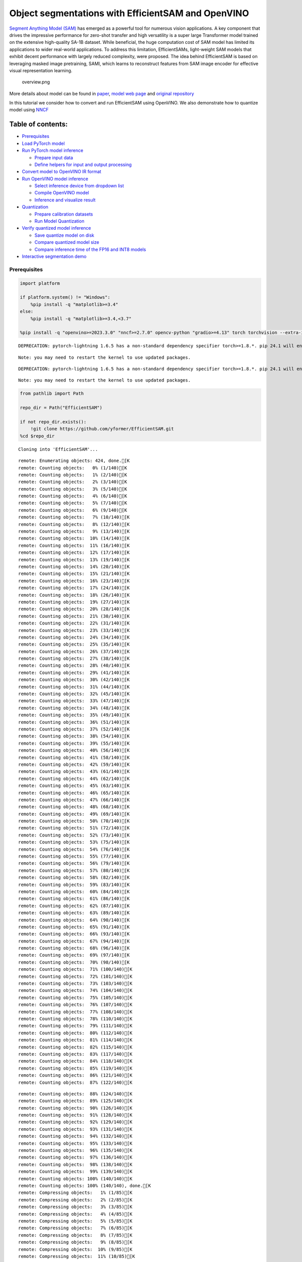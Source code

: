 Object segmentations with EfficientSAM and OpenVINO
===================================================

`Segment Anything Model (SAM) <https://segment-anything.com/>`__ has
emerged as a powerful tool for numerous vision applications. A key
component that drives the impressive performance for zero-shot transfer
and high versatility is a super large Transformer model trained on the
extensive high-quality SA-1B dataset. While beneficial, the huge
computation cost of SAM model has limited its applications to wider
real-world applications. To address this limitation, EfficientSAMs,
light-weight SAM models that exhibit decent performance with largely
reduced complexity, were proposed. The idea behind EfficientSAM is based
on leveraging masked image pretraining, SAMI, which learns to
reconstruct features from SAM image encoder for effective visual
representation learning.

.. figure:: https://yformer.github.io/efficient-sam/EfficientSAM_files/overview.png
   :alt: overview.png

   overview.png

More details about model can be found in
`paper <https://arxiv.org/pdf/2312.00863.pdf>`__, `model web
page <https://yformer.github.io/efficient-sam/>`__ and `original
repository <https://github.com/yformer/EfficientSAM>`__

In this tutorial we consider how to convert and run EfficientSAM using
OpenVINO. We also demonstrate how to quantize model using
`NNCF <https://github.com/openvinotoolkit/nncf.git>`__

Table of contents:
^^^^^^^^^^^^^^^^^^

-  `Prerequisites <#prerequisites>`__
-  `Load PyTorch model <#load-pytorch-model>`__
-  `Run PyTorch model inference <#run-pytorch-model-inference>`__

   -  `Prepare input data <#prepare-input-data>`__
   -  `Define helpers for input and output
      processing <#define-helpers-for-input-and-output-processing>`__

-  `Convert model to OpenVINO IR
   format <#convert-model-to-openvino-ir-format>`__
-  `Run OpenVINO model inference <#run-openvino-model-inference>`__

   -  `Select inference device from dropdown
      list <#select-inference-device-from-dropdown-list>`__
   -  `Compile OpenVINO model <#compile-openvino-model>`__
   -  `Inference and visualize
      result <#inference-and-visualize-result>`__

-  `Quantization <#quantization>`__

   -  `Prepare calibration datasets <#prepare-calibration-datasets>`__
   -  `Run Model Quantization <#run-model-quantization>`__

-  `Verify quantized model
   inference <#verify-quantized-model-inference>`__

   -  `Save quantize model on disk <#save-quantize-model-on-disk>`__
   -  `Compare quantized model size <#compare-quantized-model-size>`__
   -  `Compare inference time of the FP16 and INT8
      models <#compare-inference-time-of-the-fp16-and-int8-models>`__

-  `Interactive segmentation demo <#interactive-segmentation-demo>`__

Prerequisites
-------------



.. code:: ipython3

    import platform

    if platform.system() != "Windows":
        %pip install -q "matplotlib>=3.4"
    else:
        %pip install -q "matplotlib>=3.4,<3.7"

    %pip install -q "openvino>=2023.3.0" "nncf>=2.7.0" opencv-python "gradio>=4.13" torch torchvision --extra-index-url https://download.pytorch.org/whl/cpu


.. parsed-literal::

    DEPRECATION: pytorch-lightning 1.6.5 has a non-standard dependency specifier torch>=1.8.*. pip 24.1 will enforce this behaviour change. A possible replacement is to upgrade to a newer version of pytorch-lightning or contact the author to suggest that they release a version with a conforming dependency specifiers. Discussion can be found at https://github.com/pypa/pip/issues/12063


.. parsed-literal::

    Note: you may need to restart the kernel to use updated packages.


.. parsed-literal::

    DEPRECATION: pytorch-lightning 1.6.5 has a non-standard dependency specifier torch>=1.8.*. pip 24.1 will enforce this behaviour change. A possible replacement is to upgrade to a newer version of pytorch-lightning or contact the author to suggest that they release a version with a conforming dependency specifiers. Discussion can be found at https://github.com/pypa/pip/issues/12063


.. parsed-literal::

    Note: you may need to restart the kernel to use updated packages.


.. code:: ipython3

    from pathlib import Path

    repo_dir = Path("EfficientSAM")

    if not repo_dir.exists():
        !git clone https://github.com/yformer/EfficientSAM.git
    %cd $repo_dir


.. parsed-literal::

    Cloning into 'EfficientSAM'...


.. parsed-literal::

    remote: Enumerating objects: 424, done.[K
    remote: Counting objects:   0% (1/140)[K
    remote: Counting objects:   1% (2/140)[K
    remote: Counting objects:   2% (3/140)[K
    remote: Counting objects:   3% (5/140)[K
    remote: Counting objects:   4% (6/140)[K
    remote: Counting objects:   5% (7/140)[K
    remote: Counting objects:   6% (9/140)[K
    remote: Counting objects:   7% (10/140)[K
    remote: Counting objects:   8% (12/140)[K
    remote: Counting objects:   9% (13/140)[K
    remote: Counting objects:  10% (14/140)[K
    remote: Counting objects:  11% (16/140)[K
    remote: Counting objects:  12% (17/140)[K
    remote: Counting objects:  13% (19/140)[K
    remote: Counting objects:  14% (20/140)[K
    remote: Counting objects:  15% (21/140)[K
    remote: Counting objects:  16% (23/140)[K
    remote: Counting objects:  17% (24/140)[K
    remote: Counting objects:  18% (26/140)[K
    remote: Counting objects:  19% (27/140)[K
    remote: Counting objects:  20% (28/140)[K
    remote: Counting objects:  21% (30/140)[K
    remote: Counting objects:  22% (31/140)[K
    remote: Counting objects:  23% (33/140)[K
    remote: Counting objects:  24% (34/140)[K
    remote: Counting objects:  25% (35/140)[K
    remote: Counting objects:  26% (37/140)[K
    remote: Counting objects:  27% (38/140)[K
    remote: Counting objects:  28% (40/140)[K
    remote: Counting objects:  29% (41/140)[K
    remote: Counting objects:  30% (42/140)[K
    remote: Counting objects:  31% (44/140)[K
    remote: Counting objects:  32% (45/140)[K
    remote: Counting objects:  33% (47/140)[K
    remote: Counting objects:  34% (48/140)[K
    remote: Counting objects:  35% (49/140)[K
    remote: Counting objects:  36% (51/140)[K
    remote: Counting objects:  37% (52/140)[K
    remote: Counting objects:  38% (54/140)[K
    remote: Counting objects:  39% (55/140)[K
    remote: Counting objects:  40% (56/140)[K
    remote: Counting objects:  41% (58/140)[K
    remote: Counting objects:  42% (59/140)[K
    remote: Counting objects:  43% (61/140)[K
    remote: Counting objects:  44% (62/140)[K
    remote: Counting objects:  45% (63/140)[K
    remote: Counting objects:  46% (65/140)[K
    remote: Counting objects:  47% (66/140)[K
    remote: Counting objects:  48% (68/140)[K
    remote: Counting objects:  49% (69/140)[K
    remote: Counting objects:  50% (70/140)[K
    remote: Counting objects:  51% (72/140)[K
    remote: Counting objects:  52% (73/140)[K
    remote: Counting objects:  53% (75/140)[K
    remote: Counting objects:  54% (76/140)[K
    remote: Counting objects:  55% (77/140)[K
    remote: Counting objects:  56% (79/140)[K
    remote: Counting objects:  57% (80/140)[K
    remote: Counting objects:  58% (82/140)[K
    remote: Counting objects:  59% (83/140)[K
    remote: Counting objects:  60% (84/140)[K
    remote: Counting objects:  61% (86/140)[K
    remote: Counting objects:  62% (87/140)[K
    remote: Counting objects:  63% (89/140)[K
    remote: Counting objects:  64% (90/140)[K
    remote: Counting objects:  65% (91/140)[K
    remote: Counting objects:  66% (93/140)[K
    remote: Counting objects:  67% (94/140)[K
    remote: Counting objects:  68% (96/140)[K
    remote: Counting objects:  69% (97/140)[K
    remote: Counting objects:  70% (98/140)[K
    remote: Counting objects:  71% (100/140)[K
    remote: Counting objects:  72% (101/140)[K
    remote: Counting objects:  73% (103/140)[K
    remote: Counting objects:  74% (104/140)[K
    remote: Counting objects:  75% (105/140)[K
    remote: Counting objects:  76% (107/140)[K
    remote: Counting objects:  77% (108/140)[K
    remote: Counting objects:  78% (110/140)[K
    remote: Counting objects:  79% (111/140)[K
    remote: Counting objects:  80% (112/140)[K
    remote: Counting objects:  81% (114/140)[K
    remote: Counting objects:  82% (115/140)[K
    remote: Counting objects:  83% (117/140)[K
    remote: Counting objects:  84% (118/140)[K
    remote: Counting objects:  85% (119/140)[K
    remote: Counting objects:  86% (121/140)[K
    remote: Counting objects:  87% (122/140)[K

.. parsed-literal::

    remote: Counting objects:  88% (124/140)[K
    remote: Counting objects:  89% (125/140)[K
    remote: Counting objects:  90% (126/140)[K
    remote: Counting objects:  91% (128/140)[K
    remote: Counting objects:  92% (129/140)[K
    remote: Counting objects:  93% (131/140)[K
    remote: Counting objects:  94% (132/140)[K
    remote: Counting objects:  95% (133/140)[K
    remote: Counting objects:  96% (135/140)[K
    remote: Counting objects:  97% (136/140)[K
    remote: Counting objects:  98% (138/140)[K
    remote: Counting objects:  99% (139/140)[K
    remote: Counting objects: 100% (140/140)[K
    remote: Counting objects: 100% (140/140), done.[K
    remote: Compressing objects:   1% (1/85)[K
    remote: Compressing objects:   2% (2/85)[K
    remote: Compressing objects:   3% (3/85)[K
    remote: Compressing objects:   4% (4/85)[K
    remote: Compressing objects:   5% (5/85)[K
    remote: Compressing objects:   7% (6/85)[K
    remote: Compressing objects:   8% (7/85)[K
    remote: Compressing objects:   9% (8/85)[K
    remote: Compressing objects:  10% (9/85)[K
    remote: Compressing objects:  11% (10/85)[K

.. parsed-literal::

    remote: Compressing objects:  12% (11/85)[K
    remote: Compressing objects:  14% (12/85)[K
    remote: Compressing objects:  15% (13/85)[K
    remote: Compressing objects:  16% (14/85)[K
    remote: Compressing objects:  17% (15/85)[K
    remote: Compressing objects:  18% (16/85)[K
    remote: Compressing objects:  20% (17/85)[K
    remote: Compressing objects:  21% (18/85)[K
    remote: Compressing objects:  22% (19/85)[K
    remote: Compressing objects:  23% (20/85)[K
    remote: Compressing objects:  24% (21/85)[K
    remote: Compressing objects:  25% (22/85)[K
    remote: Compressing objects:  27% (23/85)[K
    remote: Compressing objects:  28% (24/85)[K
    remote: Compressing objects:  29% (25/85)[K
    remote: Compressing objects:  30% (26/85)[K
    remote: Compressing objects:  31% (27/85)[K
    remote: Compressing objects:  32% (28/85)[K
    remote: Compressing objects:  34% (29/85)[K
    remote: Compressing objects:  35% (30/85)[K
    remote: Compressing objects:  36% (31/85)[K
    remote: Compressing objects:  37% (32/85)[K
    remote: Compressing objects:  38% (33/85)[K
    remote: Compressing objects:  40% (34/85)[K
    remote: Compressing objects:  41% (35/85)[K
    remote: Compressing objects:  42% (36/85)[K
    remote: Compressing objects:  43% (37/85)[K
    remote: Compressing objects:  44% (38/85)[K
    remote: Compressing objects:  45% (39/85)[K
    remote: Compressing objects:  47% (40/85)[K
    remote: Compressing objects:  48% (41/85)[K
    remote: Compressing objects:  49% (42/85)[K
    remote: Compressing objects:  50% (43/85)[K
    remote: Compressing objects:  51% (44/85)[K
    remote: Compressing objects:  52% (45/85)[K
    remote: Compressing objects:  54% (46/85)[K
    remote: Compressing objects:  55% (47/85)[K
    remote: Compressing objects:  56% (48/85)[K
    remote: Compressing objects:  57% (49/85)[K
    remote: Compressing objects:  58% (50/85)[K
    remote: Compressing objects:  60% (51/85)[K
    remote: Compressing objects:  61% (52/85)[K
    remote: Compressing objects:  62% (53/85)[K
    remote: Compressing objects:  63% (54/85)[K
    remote: Compressing objects:  64% (55/85)[K
    remote: Compressing objects:  65% (56/85)[K
    remote: Compressing objects:  67% (57/85)[K
    remote: Compressing objects:  68% (58/85)[K
    remote: Compressing objects:  69% (59/85)[K
    remote: Compressing objects:  70% (60/85)[K
    remote: Compressing objects:  71% (61/85)[K
    remote: Compressing objects:  72% (62/85)[K
    remote: Compressing objects:  74% (63/85)[K
    remote: Compressing objects:  75% (64/85)[K
    remote: Compressing objects:  76% (65/85)[K
    remote: Compressing objects:  77% (66/85)[K
    remote: Compressing objects:  78% (67/85)[K
    remote: Compressing objects:  80% (68/85)[K
    remote: Compressing objects:  81% (69/85)[K
    remote: Compressing objects:  82% (70/85)[K
    remote: Compressing objects:  83% (71/85)[K
    remote: Compressing objects:  84% (72/85)[K
    remote: Compressing objects:  85% (73/85)[K
    remote: Compressing objects:  87% (74/85)[K
    remote: Compressing objects:  88% (75/85)[K
    remote: Compressing objects:  89% (76/85)[K
    remote: Compressing objects:  90% (77/85)[K
    remote: Compressing objects:  91% (78/85)[K
    remote: Compressing objects:  92% (79/85)[K
    remote: Compressing objects:  94% (80/85)[K
    remote: Compressing objects:  95% (81/85)[K
    remote: Compressing objects:  96% (82/85)[K
    remote: Compressing objects:  97% (83/85)[K
    remote: Compressing objects:  98% (84/85)[K
    remote: Compressing objects: 100% (85/85)[K
    remote: Compressing objects: 100% (85/85), done.[K
    Receiving objects:   0% (1/424)

.. parsed-literal::

    Receiving objects:   1% (5/424)
    Receiving objects:   2% (9/424)
    Receiving objects:   3% (13/424)

.. parsed-literal::

    Receiving objects:   4% (17/424)
    Receiving objects:   5% (22/424)
    Receiving objects:   6% (26/424)

.. parsed-literal::

    Receiving objects:   6% (26/424), 21.50 MiB | 20.82 MiB/s

.. parsed-literal::

    Receiving objects:   6% (29/424), 45.62 MiB | 22.20 MiB/s

.. parsed-literal::

    Receiving objects:   6% (29/424), 70.83 MiB | 22.69 MiB/s

.. parsed-literal::

    Receiving objects:   7% (30/424), 70.83 MiB | 22.69 MiB/s
    Receiving objects:   8% (34/424), 70.83 MiB | 22.69 MiB/s
    Receiving objects:   9% (39/424), 70.83 MiB | 22.69 MiB/s
    Receiving objects:  10% (43/424), 70.83 MiB | 22.69 MiB/s
    Receiving objects:  11% (47/424), 70.83 MiB | 22.69 MiB/s

.. parsed-literal::

    Receiving objects:  12% (51/424), 70.83 MiB | 22.69 MiB/s
    Receiving objects:  13% (56/424), 70.83 MiB | 22.69 MiB/s
    Receiving objects:  14% (60/424), 70.83 MiB | 22.69 MiB/s
    Receiving objects:  15% (64/424), 70.83 MiB | 22.69 MiB/s
    Receiving objects:  16% (68/424), 70.83 MiB | 22.69 MiB/s
    Receiving objects:  17% (73/424), 70.83 MiB | 22.69 MiB/s
    Receiving objects:  18% (77/424), 70.83 MiB | 22.69 MiB/s
    Receiving objects:  19% (81/424), 70.83 MiB | 22.69 MiB/s
    Receiving objects:  20% (85/424), 70.83 MiB | 22.69 MiB/s
    Receiving objects:  21% (90/424), 70.83 MiB | 22.69 MiB/s
    Receiving objects:  22% (94/424), 70.83 MiB | 22.69 MiB/s
    Receiving objects:  23% (98/424), 70.83 MiB | 22.69 MiB/s
    Receiving objects:  24% (102/424), 70.83 MiB | 22.69 MiB/s
    Receiving objects:  25% (106/424), 70.83 MiB | 22.69 MiB/s
    Receiving objects:  26% (111/424), 70.83 MiB | 22.69 MiB/s
    Receiving objects:  27% (115/424), 70.83 MiB | 22.69 MiB/s

.. parsed-literal::

    Receiving objects:  27% (115/424), 96.86 MiB | 23.11 MiB/s

.. parsed-literal::

    Receiving objects:  27% (115/424), 123.54 MiB | 23.87 MiB/s

.. parsed-literal::

    Receiving objects:  27% (115/424), 150.90 MiB | 24.61 MiB/s

.. parsed-literal::

    Receiving objects:  27% (116/424), 162.80 MiB | 24.71 MiB/s
    Receiving objects:  28% (119/424), 162.80 MiB | 24.71 MiB/s
    Receiving objects:  29% (123/424), 162.80 MiB | 24.71 MiB/s
    Receiving objects:  30% (128/424), 162.80 MiB | 24.71 MiB/s
    Receiving objects:  31% (132/424), 162.80 MiB | 24.71 MiB/s
    Receiving objects:  32% (136/424), 162.80 MiB | 24.71 MiB/s
    Receiving objects:  33% (140/424), 162.80 MiB | 24.71 MiB/s
    Receiving objects:  34% (145/424), 162.80 MiB | 24.71 MiB/s
    Receiving objects:  35% (149/424), 162.80 MiB | 24.71 MiB/s
    Receiving objects:  36% (153/424), 162.80 MiB | 24.71 MiB/s
    Receiving objects:  37% (157/424), 162.80 MiB | 24.71 MiB/s
    Receiving objects:  38% (162/424), 162.80 MiB | 24.71 MiB/s
    Receiving objects:  39% (166/424), 162.80 MiB | 24.71 MiB/s
    Receiving objects:  40% (170/424), 162.80 MiB | 24.71 MiB/s
    Receiving objects:  41% (174/424), 162.80 MiB | 24.71 MiB/s
    Receiving objects:  42% (179/424), 162.80 MiB | 24.71 MiB/s
    Receiving objects:  43% (183/424), 162.80 MiB | 24.71 MiB/s
    Receiving objects:  44% (187/424), 162.80 MiB | 24.71 MiB/s
    Receiving objects:  45% (191/424), 162.80 MiB | 24.71 MiB/s
    Receiving objects:  46% (196/424), 162.80 MiB | 24.71 MiB/s
    Receiving objects:  47% (200/424), 162.80 MiB | 24.71 MiB/s
    Receiving objects:  48% (204/424), 162.80 MiB | 24.71 MiB/s
    Receiving objects:  49% (208/424), 162.80 MiB | 24.71 MiB/s
    Receiving objects:  50% (212/424), 162.80 MiB | 24.71 MiB/s
    Receiving objects:  51% (217/424), 162.80 MiB | 24.71 MiB/s
    Receiving objects:  52% (221/424), 162.80 MiB | 24.71 MiB/s
    Receiving objects:  53% (225/424), 162.80 MiB | 24.71 MiB/s
    Receiving objects:  54% (229/424), 162.80 MiB | 24.71 MiB/s
    Receiving objects:  55% (234/424), 162.80 MiB | 24.71 MiB/s
    Receiving objects:  56% (238/424), 162.80 MiB | 24.71 MiB/s

.. parsed-literal::

    Receiving objects:  56% (240/424), 205.44 MiB | 25.91 MiB/s

.. parsed-literal::

    Receiving objects:  57% (242/424), 205.44 MiB | 25.91 MiB/s
    Receiving objects:  58% (246/424), 205.44 MiB | 25.91 MiB/s
    Receiving objects:  59% (251/424), 205.44 MiB | 25.91 MiB/s
    Receiving objects:  60% (255/424), 205.44 MiB | 25.91 MiB/s
    Receiving objects:  61% (259/424), 205.44 MiB | 25.91 MiB/s

.. parsed-literal::

    Receiving objects:  62% (263/424), 205.44 MiB | 25.91 MiB/s

.. parsed-literal::

    Receiving objects:  63% (268/424), 218.45 MiB | 26.11 MiB/s
    Receiving objects:  64% (272/424), 218.45 MiB | 26.11 MiB/s
    Receiving objects:  65% (276/424), 218.45 MiB | 26.11 MiB/s
    Receiving objects:  66% (280/424), 218.45 MiB | 26.11 MiB/s
    Receiving objects:  67% (285/424), 218.45 MiB | 26.11 MiB/s
    Receiving objects:  68% (289/424), 218.45 MiB | 26.11 MiB/s
    Receiving objects:  69% (293/424), 218.45 MiB | 26.11 MiB/s
    Receiving objects:  70% (297/424), 218.45 MiB | 26.11 MiB/s
    Receiving objects:  71% (302/424), 218.45 MiB | 26.11 MiB/s
    Receiving objects:  72% (306/424), 218.45 MiB | 26.11 MiB/s
    Receiving objects:  73% (310/424), 218.45 MiB | 26.11 MiB/s
    Receiving objects:  74% (314/424), 218.45 MiB | 26.11 MiB/s
    Receiving objects:  75% (318/424), 218.45 MiB | 26.11 MiB/s
    Receiving objects:  76% (323/424), 218.45 MiB | 26.11 MiB/s
    Receiving objects:  77% (327/424), 218.45 MiB | 26.11 MiB/s
    Receiving objects:  78% (331/424), 218.45 MiB | 26.11 MiB/s
    Receiving objects:  79% (335/424), 218.45 MiB | 26.11 MiB/s
    Receiving objects:  80% (340/424), 218.45 MiB | 26.11 MiB/s
    Receiving objects:  81% (344/424), 218.45 MiB | 26.11 MiB/s
    Receiving objects:  82% (348/424), 218.45 MiB | 26.11 MiB/s
    Receiving objects:  83% (352/424), 218.45 MiB | 26.11 MiB/s
    Receiving objects:  84% (357/424), 218.45 MiB | 26.11 MiB/s
    Receiving objects:  85% (361/424), 218.45 MiB | 26.11 MiB/s
    Receiving objects:  86% (365/424), 218.45 MiB | 26.11 MiB/s
    Receiving objects:  87% (369/424), 218.45 MiB | 26.11 MiB/s

.. parsed-literal::

    Receiving objects:  87% (370/424), 233.00 MiB | 26.49 MiB/s

.. parsed-literal::

    Receiving objects:  87% (371/424), 247.94 MiB | 27.03 MiB/s

.. parsed-literal::

    Receiving objects:  87% (371/424), 291.10 MiB | 27.98 MiB/s

.. parsed-literal::

    Receiving objects:  88% (374/424), 291.10 MiB | 27.98 MiB/s
    Receiving objects:  89% (378/424), 291.10 MiB | 27.98 MiB/s
    Receiving objects:  90% (382/424), 291.10 MiB | 27.98 MiB/s
    Receiving objects:  91% (386/424), 291.10 MiB | 27.98 MiB/s
    Receiving objects:  92% (391/424), 291.10 MiB | 27.98 MiB/s
    Receiving objects:  93% (395/424), 291.10 MiB | 27.98 MiB/s
    Receiving objects:  94% (399/424), 291.10 MiB | 27.98 MiB/s
    Receiving objects:  95% (403/424), 291.10 MiB | 27.98 MiB/s

.. parsed-literal::

    Receiving objects:  95% (407/424), 321.55 MiB | 28.67 MiB/s

.. parsed-literal::

    Receiving objects:  96% (408/424), 321.55 MiB | 28.67 MiB/s
    Receiving objects:  97% (412/424), 321.55 MiB | 28.67 MiB/s
    Receiving objects:  98% (416/424), 321.55 MiB | 28.67 MiB/s
    Receiving objects:  99% (420/424), 321.55 MiB | 28.67 MiB/s
    remote: Total 424 (delta 84), reused 99 (delta 55), pack-reused 284[K
    Receiving objects: 100% (424/424), 321.55 MiB | 28.67 MiB/s
    Receiving objects: 100% (424/424), 334.57 MiB | 26.08 MiB/s, done.
    Resolving deltas:   0% (0/226)
    Resolving deltas:   4% (11/226)
    Resolving deltas:   7% (17/226)
    Resolving deltas:   9% (22/226)
    Resolving deltas:  15% (35/226)
    Resolving deltas:  17% (40/226)
    Resolving deltas:  19% (44/226)
    Resolving deltas:  22% (51/226)
    Resolving deltas:  26% (59/226)

.. parsed-literal::

    Resolving deltas:  28% (65/226)
    Resolving deltas:  35% (81/226)
    Resolving deltas:  36% (83/226)
    Resolving deltas:  39% (89/226)
    Resolving deltas:  42% (95/226)
    Resolving deltas:  46% (104/226)
    Resolving deltas:  50% (114/226)
    Resolving deltas:  51% (116/226)
    Resolving deltas:  55% (125/226)
    Resolving deltas:  58% (133/226)
    Resolving deltas:  59% (135/226)
    Resolving deltas:  60% (136/226)

.. parsed-literal::

    Resolving deltas:  61% (138/226)
    Resolving deltas:  69% (157/226)
    Resolving deltas:  82% (187/226)
    Resolving deltas:  91% (207/226)
    Resolving deltas:  92% (208/226)
    Resolving deltas:  93% (212/226)
    Resolving deltas:  94% (213/226)
    Resolving deltas:  95% (215/226)
    Resolving deltas:  96% (217/226)
    Resolving deltas:  97% (220/226)

.. parsed-literal::

    Resolving deltas:  99% (224/226)

.. parsed-literal::

    Resolving deltas: 100% (226/226)
    Resolving deltas: 100% (226/226), done.


.. parsed-literal::

    /opt/home/k8sworker/ci-ai/cibuilds/ov-notebook/OVNotebookOps-642/.workspace/scm/ov-notebook/notebooks/274-efficient-sam/EfficientSAM


Load PyTorch model
------------------



There are several models available in the repository:

-  **efficient-sam-vitt** - EfficientSAM with Vision Transformer Tiny
   (VIT-T) as image encoder. The smallest and fastest model from
   EfficientSAM family.
-  **efficient-sam-vits** - EfficientSAM with Vision Transformer Small
   (VIT-S) as image encoder. Heavier than efficient-sam-vitt, but more
   accurate model.

EfficientSAM provides a unified interface for interaction with models.
It means that all provided steps in the notebook for conversion and
running the model will be the same for all models. Below, you can select
one of them as example.

.. code:: ipython3

    from efficient_sam.build_efficient_sam import build_efficient_sam_vitt, build_efficient_sam_vits
    import zipfile

    MODELS_LIST = {"efficient-sam-vitt": build_efficient_sam_vitt, "efficient-sam-vits": build_efficient_sam_vits}

    # Since EfficientSAM-S checkpoint file is >100MB, we store the zip file.
    with zipfile.ZipFile("weights/efficient_sam_vits.pt.zip", 'r') as zip_ref:
        zip_ref.extractall("weights")

Select one from supported models:

.. code:: ipython3

    import ipywidgets as widgets

    model_ids = list(MODELS_LIST)

    model_id = widgets.Dropdown(
        options=model_ids,
        value=model_ids[0],
        description="Model:",
        disabled=False,
    )

    model_id




.. parsed-literal::

    Dropdown(description='Model:', options=('efficient-sam-vitt', 'efficient-sam-vits'), value='efficient-sam-vitt…



build PyTorch model

.. code:: ipython3

    pt_model = MODELS_LIST[model_id.value]()

    pt_model.eval();

Run PyTorch model inference
---------------------------

Now, when we selected and
loaded PyTorch model, we can check its result

Prepare input data
~~~~~~~~~~~~~~~~~~



First of all, we should prepare input data for model. Model has 3
inputs: \* image tensor - tensor with normalized input image. \* input
points - tensor with user provided points. It maybe just some specific
points on the image (e.g. provided by user clicks on the screen) or
bounding box coordinates in format left-top angle point and right-bottom
angle pint. \* input labels - tensor with definition of point type for
each provided point, 1 - for regular point, 2 - left-top point of
bounding box, 3 - right-bottom point of bounding box.

.. code:: ipython3

    from PIL import Image

    image_path = "figs/examples/dogs.jpg"

    image = Image.open(image_path)
    image




.. image:: 274-efficient-sam-with-output_files/274-efficient-sam-with-output_11_0.png



Define helpers for input and output processing
~~~~~~~~~~~~~~~~~~~~~~~~~~~~~~~~~~~~~~~~~~~~~~



The code below defines helpers for preparing model input and postprocess
inference results. The input format is accepted by the model described
above. The model predicts mask logits for each pixel on the image and
intersection over union score for each area, how close it is to provided
points. We also provided some helper function for results visualization.

.. code:: ipython3

    import torch
    import matplotlib.pyplot as plt
    import numpy as np


    def prepare_input(input_image, points, labels, torch_tensor=True):
        img_tensor = np.ascontiguousarray(input_image)[None, ...].astype(np.float32) / 255
        img_tensor = np.transpose(img_tensor, (0, 3, 1, 2))
        pts_sampled = np.reshape(np.ascontiguousarray(points), [1, 1, -1, 2])
        pts_labels = np.reshape(np.ascontiguousarray(labels), [1, 1, -1])
        if torch_tensor:
            img_tensor = torch.from_numpy(img_tensor)
            pts_sampled = torch.from_numpy(pts_sampled)
            pts_labels = torch.from_numpy(pts_labels)
        return img_tensor, pts_sampled, pts_labels


    def postprocess_results(predicted_iou, predicted_logits):
        sorted_ids = np.argsort(-predicted_iou, axis=-1)
        predicted_iou = np.take_along_axis(predicted_iou, sorted_ids, axis=2)
        predicted_logits = np.take_along_axis(
            predicted_logits, sorted_ids[..., None, None], axis=2
        )

        return predicted_logits[0, 0, 0, :, :] >= 0


    def show_points(coords, labels, ax, marker_size=375):
        pos_points = coords[labels == 1]
        neg_points = coords[labels == 0]
        ax.scatter(
            pos_points[:, 0],
            pos_points[:, 1],
            color="green",
            marker="*",
            s=marker_size,
            edgecolor="white",
            linewidth=1.25,
        )
        ax.scatter(
            neg_points[:, 0],
            neg_points[:, 1],
            color="red",
            marker="*",
            s=marker_size,
            edgecolor="white",
            linewidth=1.25,
        )


    def show_box(box, ax):
        x0, y0 = box[0], box[1]
        w, h = box[2] - box[0], box[3] - box[1]
        ax.add_patch(
            plt.Rectangle((x0, y0), w, h, edgecolor="yellow", facecolor=(0, 0, 0, 0), lw=5)
        )


    def show_anns(mask, ax):
        ax.set_autoscale_on(False)
        img = np.ones((mask.shape[0], mask.shape[1], 4))
        img[:, :, 3] = 0
        # for ann in mask:
        #     m = ann
        color_mask = np.concatenate([np.random.random(3), [0.5]])
        img[mask] = color_mask
        ax.imshow(img)

The complete model inference example demonstrated below

.. code:: ipython3

    input_points = [[580, 350], [650, 350]]
    input_labels = [1, 1]

    example_input = prepare_input(image, input_points, input_labels)

    predicted_logits, predicted_iou = pt_model(*example_input)

    predicted_mask = postprocess_results(predicted_iou.detach().numpy(), predicted_logits.detach().numpy())

.. code:: ipython3

    image = Image.open(image_path)

    plt.figure(figsize=(20, 20))
    plt.axis("off")
    plt.imshow(image)
    show_points(np.array(input_points), np.array(input_labels), plt.gca())
    plt.figure(figsize=(20, 20))
    plt.axis("off")
    plt.imshow(image)
    show_anns(predicted_mask, plt.gca())
    plt.title(f"PyTorch {model_id.value}", fontsize=18)
    plt.show()



.. image:: 274-efficient-sam-with-output_files/274-efficient-sam-with-output_16_0.png



.. image:: 274-efficient-sam-with-output_files/274-efficient-sam-with-output_16_1.png


Convert model to OpenVINO IR format
-----------------------------------



OpenVINO supports PyTorch models via conversion in Intermediate
Representation (IR) format using OpenVINO `Model Conversion
API <https://docs.openvino.ai/2024/openvino-workflow/model-preparation.html>`__.
``openvino.convert_model`` function accepts instance of PyTorch model
and example input (that helps in correct model operation tracing and
shape inference) and returns ``openvino.Model`` object that represents
model in OpenVINO framework. This ``openvino.Model`` is ready for
loading on the device using ``ov.Core.compile_model`` or can be saved on
disk using ``openvino.save_model``.

.. code:: ipython3

    import openvino as ov

    core = ov.Core()

    ov_model_path = Path(f'{model_id.value}.xml')

    if not ov_model_path.exists():
        ov_model = ov.convert_model(pt_model, example_input=example_input)
        ov.save_model(ov_model, ov_model_path)
    else:
        ov_model = core.read_model(ov_model_path)


.. parsed-literal::

    /opt/home/k8sworker/ci-ai/cibuilds/ov-notebook/OVNotebookOps-642/.workspace/scm/ov-notebook/notebooks/274-efficient-sam/EfficientSAM/efficient_sam/efficient_sam.py:220: TracerWarning: Converting a tensor to a Python boolean might cause the trace to be incorrect. We can't record the data flow of Python values, so this value will be treated as a constant in the future. This means that the trace might not generalize to other inputs!
      if (
    /opt/home/k8sworker/ci-ai/cibuilds/ov-notebook/OVNotebookOps-642/.workspace/scm/ov-notebook/notebooks/274-efficient-sam/EfficientSAM/efficient_sam/efficient_sam_encoder.py:241: TracerWarning: Converting a tensor to a Python boolean might cause the trace to be incorrect. We can't record the data flow of Python values, so this value will be treated as a constant in the future. This means that the trace might not generalize to other inputs!
      assert (
    /opt/home/k8sworker/ci-ai/cibuilds/ov-notebook/OVNotebookOps-642/.workspace/scm/ov-notebook/notebooks/274-efficient-sam/EfficientSAM/efficient_sam/efficient_sam_encoder.py:163: TracerWarning: Converting a tensor to a Python float might cause the trace to be incorrect. We can't record the data flow of Python values, so this value will be treated as a constant in the future. This means that the trace might not generalize to other inputs!
      size = int(math.sqrt(xy_num))
    /opt/home/k8sworker/ci-ai/cibuilds/ov-notebook/OVNotebookOps-642/.workspace/scm/ov-notebook/notebooks/274-efficient-sam/EfficientSAM/efficient_sam/efficient_sam_encoder.py:164: TracerWarning: Converting a tensor to a Python boolean might cause the trace to be incorrect. We can't record the data flow of Python values, so this value will be treated as a constant in the future. This means that the trace might not generalize to other inputs!
      assert size * size == xy_num
    /opt/home/k8sworker/ci-ai/cibuilds/ov-notebook/OVNotebookOps-642/.workspace/scm/ov-notebook/notebooks/274-efficient-sam/EfficientSAM/efficient_sam/efficient_sam_encoder.py:166: TracerWarning: Converting a tensor to a Python boolean might cause the trace to be incorrect. We can't record the data flow of Python values, so this value will be treated as a constant in the future. This means that the trace might not generalize to other inputs!
      if size != h or size != w:
    /opt/home/k8sworker/ci-ai/cibuilds/ov-notebook/OVNotebookOps-642/.workspace/scm/ov-notebook/notebooks/274-efficient-sam/EfficientSAM/efficient_sam/efficient_sam_encoder.py:251: TracerWarning: Converting a tensor to a Python boolean might cause the trace to be incorrect. We can't record the data flow of Python values, so this value will be treated as a constant in the future. This means that the trace might not generalize to other inputs!
      assert x.shape[2] == num_patches


.. parsed-literal::

    /opt/home/k8sworker/ci-ai/cibuilds/ov-notebook/OVNotebookOps-642/.workspace/scm/ov-notebook/notebooks/274-efficient-sam/EfficientSAM/efficient_sam/efficient_sam.py:85: TracerWarning: Converting a tensor to a Python boolean might cause the trace to be incorrect. We can't record the data flow of Python values, so this value will be treated as a constant in the future. This means that the trace might not generalize to other inputs!
      if num_pts > self.decoder_max_num_input_points:
    /opt/home/k8sworker/ci-ai/cibuilds/ov-notebook/OVNotebookOps-642/.workspace/scm/ov-notebook/notebooks/274-efficient-sam/EfficientSAM/efficient_sam/efficient_sam.py:92: TracerWarning: Converting a tensor to a Python boolean might cause the trace to be incorrect. We can't record the data flow of Python values, so this value will be treated as a constant in the future. This means that the trace might not generalize to other inputs!
      elif num_pts < self.decoder_max_num_input_points:
    /opt/home/k8sworker/ci-ai/cibuilds/ov-notebook/OVNotebookOps-642/.workspace/scm/ov-notebook/notebooks/274-efficient-sam/EfficientSAM/efficient_sam/efficient_sam.py:126: TracerWarning: Converting a tensor to a Python boolean might cause the trace to be incorrect. We can't record the data flow of Python values, so this value will be treated as a constant in the future. This means that the trace might not generalize to other inputs!
      if output_w > 0 and output_h > 0:


Run OpenVINO model inference
----------------------------



Select inference device from dropdown list
~~~~~~~~~~~~~~~~~~~~~~~~~~~~~~~~~~~~~~~~~~



.. code:: ipython3

    device = widgets.Dropdown(
        options=core.available_devices + ["AUTO"],
        value="AUTO",
        description="Device:",
        disabled=False,
    )

    device




.. parsed-literal::

    Dropdown(description='Device:', index=1, options=('CPU', 'AUTO'), value='AUTO')



Compile OpenVINO model
~~~~~~~~~~~~~~~~~~~~~~



.. code:: ipython3

    compiled_model = core.compile_model(ov_model, device.value)

Inference and visualize result
~~~~~~~~~~~~~~~~~~~~~~~~~~~~~~



Now, we can take a look on OpenVINO model prediction

.. code:: ipython3


    example_input = prepare_input(image, input_points, input_labels, torch_tensor=False)
    result = compiled_model(example_input)

    predicted_logits, predicted_iou = result[0], result[1]

    predicted_mask = postprocess_results(predicted_iou, predicted_logits)

    plt.figure(figsize=(20, 20))
    plt.axis("off")
    plt.imshow(image)
    show_points(np.array(input_points), np.array(input_labels), plt.gca())
    plt.figure(figsize=(20, 20))
    plt.axis("off")
    plt.imshow(image)
    show_anns(predicted_mask, plt.gca())
    plt.title(f"OpenVINO {model_id.value}", fontsize=18)
    plt.show()



.. image:: 274-efficient-sam-with-output_files/274-efficient-sam-with-output_24_0.png



.. image:: 274-efficient-sam-with-output_files/274-efficient-sam-with-output_24_1.png


Quantization
------------



`NNCF <https://github.com/openvinotoolkit/nncf/>`__ enables
post-training quantization by adding the quantization layers into the
model graph and then using a subset of the training dataset to
initialize the parameters of these additional quantization layers. The
framework is designed so that modifications to your original training
code are minor.

The optimization process contains the following steps:

1. Create a calibration dataset for quantization.
2. Run ``nncf.quantize`` to obtain quantized encoder and decoder models.
3. Serialize the ``INT8`` model using ``openvino.save_model`` function.

..

   **Note**: Quantization is time and memory consuming operation.
   Running quantization code below may take some time.

Please select below whether you would like to run EfficientSAM
quantization.

.. code:: ipython3

    to_quantize = widgets.Checkbox(
        value=True,
        description='Quantization',
        disabled=False,
    )

    to_quantize




.. parsed-literal::

    Checkbox(value=True, description='Quantization')



.. code:: ipython3

    import urllib.request

    urllib.request.urlretrieve(
        url='https://raw.githubusercontent.com/openvinotoolkit/openvino_notebooks/main/notebooks/utils/skip_kernel_extension.py',
        filename='skip_kernel_extension.py'
    )

    %load_ext skip_kernel_extension

Prepare calibration datasets
~~~~~~~~~~~~~~~~~~~~~~~~~~~~



The first step is to prepare calibration datasets for quantization. We
will use coco128 dataset for quantization. Usually, this dataset used
for solving object detection task and its annotation provides box
coordinates for images. In our case, box coordinates will serve as input
points for object segmentation, the code below downloads dataset and
creates DataLoader for preparing inputs for EfficientSAM model.

.. code:: ipython3

    %%skip not $to_quantize.value

    from zipfile import ZipFile

    urllib.request.urlretrieve(
        url='https://raw.githubusercontent.com/openvinotoolkit/openvino_notebooks/main/notebooks/utils/notebook_utils.py',
        filename='notebook_utils.py'
    )

    from notebook_utils import download_file

    DATA_URL = "https://ultralytics.com/assets/coco128.zip"
    OUT_DIR = Path('.')

    download_file(DATA_URL, directory=OUT_DIR, show_progress=True)

    if not (OUT_DIR / "coco128/images/train2017").exists():
        with ZipFile('coco128.zip' , "r") as zip_ref:
            zip_ref.extractall(OUT_DIR)



.. parsed-literal::

    coco128.zip:   0%|          | 0.00/6.66M [00:00<?, ?B/s]


.. code:: ipython3

    %%skip not $to_quantize.value

    import torch.utils.data as data

    class COCOLoader(data.Dataset):
        def __init__(self, images_path):
            self.images = list(Path(images_path).iterdir())
            self.labels_dir = images_path.parents[1] / 'labels' / images_path.name

        def get_points(self, image_path, image_width, image_height):
            file_name = image_path.name.replace('.jpg', '.txt')
            label_file =  self.labels_dir / file_name
            if not label_file.exists():
                x1, x2 = np.random.randint(low=0, high=image_width, size=(2, ))
                y1, y2 = np.random.randint(low=0, high=image_height, size=(2, ))
            else:
                with label_file.open("r") as f:
                    box_line = f.readline()
                _, x1, y1, x2, y2 = box_line.split()
                x1 = int(float(x1) * image_width)
                y1 = int(float(y1) * image_height)
                x2 = int(float(x2) * image_width)
                y2 = int(float(y2) * image_height)
            return [[x1, y1], [x2, y2]]

        def __getitem__(self, index):
            image_path = self.images[index]
            image = Image.open(image_path)
            image = image.convert('RGB')
            w, h = image.size
            points = self.get_points(image_path, w, h)
            labels = [1, 1] if index % 2 == 0 else [2, 3]
            batched_images, batched_points, batched_point_labels = prepare_input(image, points, labels, torch_tensor=False)
            return {'batched_images': np.ascontiguousarray(batched_images)[0], 'batched_points': np.ascontiguousarray(batched_points)[0], 'batched_point_labels': np.ascontiguousarray(batched_point_labels)[0]}

        def __len__(self):
            return len(self.images)

.. code:: ipython3

    %%skip not $to_quantize.value

    coco_dataset = COCOLoader(OUT_DIR / 'coco128/images/train2017')
    calibration_loader = torch.utils.data.DataLoader(coco_dataset)

Run Model Quantization
~~~~~~~~~~~~~~~~~~~~~~



The ``nncf.quantize`` function provides an interface for model
quantization. It requires an instance of the OpenVINO Model and
quantization dataset. Optionally, some additional parameters for the
configuration quantization process (number of samples for quantization,
preset, ignored scope, etc.) can be provided. EfficientSAM contains
non-ReLU activation functions, which require asymmetric quantization of
activations. To achieve a better result, we will use a ``mixed``
quantization ``preset``. Model encoder part is based on Vision
Transformer architecture for activating special optimizations for this
architecture type, we should specify ``transformer`` in ``model_type``.

.. code:: ipython3

    %%skip not $to_quantize.value

    import nncf

    calibration_dataset = nncf.Dataset(calibration_loader)

    model = core.read_model(ov_model_path)
    quantized_model = nncf.quantize(model,
                                    calibration_dataset,
                                    model_type=nncf.parameters.ModelType.TRANSFORMER,
                                    subset_size=128)
    print("model quantization finished")


.. parsed-literal::

    INFO:nncf:NNCF initialized successfully. Supported frameworks detected: torch, tensorflow, onnx, openvino


.. parsed-literal::

    2024-03-26 00:09:08.105324: I tensorflow/core/util/port.cc:110] oneDNN custom operations are on. You may see slightly different numerical results due to floating-point round-off errors from different computation orders. To turn them off, set the environment variable `TF_ENABLE_ONEDNN_OPTS=0`.
    2024-03-26 00:09:08.137961: I tensorflow/core/platform/cpu_feature_guard.cc:182] This TensorFlow binary is optimized to use available CPU instructions in performance-critical operations.
    To enable the following instructions: AVX2 AVX512F AVX512_VNNI FMA, in other operations, rebuild TensorFlow with the appropriate compiler flags.


.. parsed-literal::

    2024-03-26 00:09:08.742756: W tensorflow/compiler/tf2tensorrt/utils/py_utils.cc:38] TF-TRT Warning: Could not find TensorRT



.. parsed-literal::

    Output()



.. raw:: html

    <pre style="white-space:pre;overflow-x:auto;line-height:normal;font-family:Menlo,'DejaVu Sans Mono',consolas,'Courier New',monospace"></pre>




.. raw:: html

    <pre style="white-space:pre;overflow-x:auto;line-height:normal;font-family:Menlo,'DejaVu Sans Mono',consolas,'Courier New',monospace">
    </pre>




.. parsed-literal::

    Output()



.. raw:: html

    <pre style="white-space:pre;overflow-x:auto;line-height:normal;font-family:Menlo,'DejaVu Sans Mono',consolas,'Courier New',monospace"></pre>




.. raw:: html

    <pre style="white-space:pre;overflow-x:auto;line-height:normal;font-family:Menlo,'DejaVu Sans Mono',consolas,'Courier New',monospace">
    </pre>



.. parsed-literal::

    INFO:nncf:57 ignored nodes were found by name in the NNCFGraph


.. parsed-literal::

    INFO:nncf:88 ignored nodes were found by name in the NNCFGraph



.. parsed-literal::

    Output()



.. raw:: html

    <pre style="white-space:pre;overflow-x:auto;line-height:normal;font-family:Menlo,'DejaVu Sans Mono',consolas,'Courier New',monospace"></pre>




.. raw:: html

    <pre style="white-space:pre;overflow-x:auto;line-height:normal;font-family:Menlo,'DejaVu Sans Mono',consolas,'Courier New',monospace">
    </pre>



.. parsed-literal::

    /opt/home/k8sworker/ci-ai/cibuilds/ov-notebook/OVNotebookOps-642/.workspace/scm/ov-notebook/.venv/lib/python3.8/site-packages/nncf/experimental/tensor/tensor.py:84: RuntimeWarning: invalid value encountered in multiply
      return Tensor(self.data * unwrap_tensor_data(other))



.. parsed-literal::

    Output()



.. raw:: html

    <pre style="white-space:pre;overflow-x:auto;line-height:normal;font-family:Menlo,'DejaVu Sans Mono',consolas,'Courier New',monospace"></pre>




.. raw:: html

    <pre style="white-space:pre;overflow-x:auto;line-height:normal;font-family:Menlo,'DejaVu Sans Mono',consolas,'Courier New',monospace">
    </pre>



.. parsed-literal::

    model quantization finished


Verify quantized model inference
--------------------------------



.. code:: ipython3

    %%skip not $to_quantize.value

    compiled_model = core.compile_model(quantized_model, device.value)

    result = compiled_model(example_input)

    predicted_logits, predicted_iou = result[0], result[1]

    predicted_mask = postprocess_results(predicted_iou, predicted_logits)

    plt.figure(figsize=(20, 20))
    plt.axis("off")
    plt.imshow(image)
    show_points(np.array(input_points), np.array(input_labels), plt.gca())
    plt.figure(figsize=(20, 20))
    plt.axis("off")
    plt.imshow(image)
    show_anns(predicted_mask, plt.gca())
    plt.title(f"OpenVINO INT8 {model_id.value}", fontsize=18)
    plt.show()



.. image:: 274-efficient-sam-with-output_files/274-efficient-sam-with-output_35_0.png



.. image:: 274-efficient-sam-with-output_files/274-efficient-sam-with-output_35_1.png


Save quantize model on disk
~~~~~~~~~~~~~~~~~~~~~~~~~~~



.. code:: ipython3

    %%skip not $to_quantize.value

    quantized_model_path = Path(f"{model_id.value}_int8.xml")
    ov.save_model(quantized_model, quantized_model_path)

Compare quantized model size
~~~~~~~~~~~~~~~~~~~~~~~~~~~~



.. code:: ipython3

    %%skip not $to_quantize.value

    fp16_weights = ov_model_path.with_suffix('.bin')
    quantized_weights = quantized_model_path.with_suffix('.bin')

    print(f"Size of FP16 model is {fp16_weights.stat().st_size / 1024 / 1024:.2f} MB")
    print(f"Size of INT8 quantized model is {quantized_weights.stat().st_size / 1024 / 1024:.2f} MB")
    print(f"Compression rate for INT8 model: {fp16_weights.stat().st_size / quantized_weights.stat().st_size:.3f}")


.. parsed-literal::

    Size of FP16 model is 21.50 MB
    Size of INT8 quantized model is 10.96 MB
    Compression rate for INT8 model: 1.962


Compare inference time of the FP16 and INT8 models
~~~~~~~~~~~~~~~~~~~~~~~~~~~~~~~~~~~~~~~~~~~~~~~~~~



To measure the inference performance of the ``FP16`` and ``INT8``
models, we use ``bencmark_app``.

   **NOTE**: For the most accurate performance estimation, it is
   recommended to run ``benchmark_app`` in a terminal/command prompt
   after closing other applications.

.. code:: ipython3

    !benchmark_app -m $ov_model_path -d $device.value -data_shape "batched_images[1,3,512,512],batched_points[1,1,2,2],batched_point_labels[1,1,2]" -t 15


.. parsed-literal::

    [Step 1/11] Parsing and validating input arguments
    [ INFO ] Parsing input parameters
    [Step 2/11] Loading OpenVINO Runtime
    [ INFO ] OpenVINO:
    [ INFO ] Build ................................. 2024.0.0-14509-34caeefd078-releases/2024/0
    [ INFO ]
    [ INFO ] Device info:
    [ INFO ] AUTO
    [ INFO ] Build ................................. 2024.0.0-14509-34caeefd078-releases/2024/0
    [ INFO ]
    [ INFO ]
    [Step 3/11] Setting device configuration
    [ WARNING ] Performance hint was not explicitly specified in command line. Device(AUTO) performance hint will be set to PerformanceMode.THROUGHPUT.
    [Step 4/11] Reading model files
    [ INFO ] Loading model files


.. parsed-literal::

    [ INFO ] Read model took 43.16 ms
    [ INFO ] Original model I/O parameters:
    [ INFO ] Model inputs:
    [ INFO ]     batched_images (node: batched_images) : f32 / [...] / [?,?,?,?]
    [ INFO ]     batched_points (node: batched_points) : i64 / [...] / [?,?,?,?]
    [ INFO ]     batched_point_labels (node: batched_point_labels) : i64 / [...] / [?,?,?]
    [ INFO ] Model outputs:
    [ INFO ]     ***NO_NAME*** (node: aten::reshape/Reshape_3) : f32 / [...] / [?,?,?,?,?]
    [ INFO ]     ***NO_NAME*** (node: aten::reshape/Reshape_2) : f32 / [...] / [?,?,?]
    [Step 5/11] Resizing model to match image sizes and given batch
    [ INFO ] Model batch size: 1
    [Step 6/11] Configuring input of the model
    [ INFO ] Model inputs:
    [ INFO ]     batched_images (node: batched_images) : f32 / [...] / [?,?,?,?]
    [ INFO ]     batched_points (node: batched_points) : i64 / [...] / [?,?,?,?]
    [ INFO ]     batched_point_labels (node: batched_point_labels) : i64 / [...] / [?,?,?]
    [ INFO ] Model outputs:
    [ INFO ]     ***NO_NAME*** (node: aten::reshape/Reshape_3) : f32 / [...] / [?,?,?,?,?]
    [ INFO ]     ***NO_NAME*** (node: aten::reshape/Reshape_2) : f32 / [...] / [?,?,?]
    [Step 7/11] Loading the model to the device


.. parsed-literal::

    [ INFO ] Compile model took 1379.81 ms
    [Step 8/11] Querying optimal runtime parameters
    [ INFO ] Model:


.. parsed-literal::

    [ INFO ]   NETWORK_NAME: Model0
    [ INFO ]   EXECUTION_DEVICES: ['CPU']
    [ INFO ]   PERFORMANCE_HINT: PerformanceMode.THROUGHPUT
    [ INFO ]   OPTIMAL_NUMBER_OF_INFER_REQUESTS: 6
    [ INFO ]   MULTI_DEVICE_PRIORITIES: CPU
    [ INFO ]   CPU:
    [ INFO ]     AFFINITY: Affinity.CORE
    [ INFO ]     CPU_DENORMALS_OPTIMIZATION: False
    [ INFO ]     CPU_SPARSE_WEIGHTS_DECOMPRESSION_RATE: 1.0
    [ INFO ]     DYNAMIC_QUANTIZATION_GROUP_SIZE: 0
    [ INFO ]     ENABLE_CPU_PINNING: True
    [ INFO ]     ENABLE_HYPER_THREADING: True
    [ INFO ]     EXECUTION_DEVICES: ['CPU']
    [ INFO ]     EXECUTION_MODE_HINT: ExecutionMode.PERFORMANCE
    [ INFO ]     INFERENCE_NUM_THREADS: 24
    [ INFO ]     INFERENCE_PRECISION_HINT: <Type: 'float32'>
    [ INFO ]     KV_CACHE_PRECISION: <Type: 'float16'>
    [ INFO ]     LOG_LEVEL: Level.NO
    [ INFO ]     NETWORK_NAME: Model0
    [ INFO ]     NUM_STREAMS: 6
    [ INFO ]     OPTIMAL_NUMBER_OF_INFER_REQUESTS: 6
    [ INFO ]     PERFORMANCE_HINT: THROUGHPUT
    [ INFO ]     PERFORMANCE_HINT_NUM_REQUESTS: 0
    [ INFO ]     PERF_COUNT: NO
    [ INFO ]     SCHEDULING_CORE_TYPE: SchedulingCoreType.ANY_CORE
    [ INFO ]   MODEL_PRIORITY: Priority.MEDIUM
    [ INFO ]   LOADED_FROM_CACHE: False
    [Step 9/11] Creating infer requests and preparing input tensors
    [ WARNING ] No input files were given for input 'batched_images'!. This input will be filled with random values!
    [ WARNING ] No input files were given for input 'batched_points'!. This input will be filled with random values!
    [ WARNING ] No input files were given for input 'batched_point_labels'!. This input will be filled with random values!
    [ INFO ] Fill input 'batched_images' with random values
    [ INFO ] Fill input 'batched_points' with random values
    [ INFO ] Fill input 'batched_point_labels' with random values
    [Step 10/11] Measuring performance (Start inference asynchronously, 6 inference requests, limits: 15000 ms duration)
    [ INFO ] Benchmarking in full mode (inputs filling are included in measurement loop).


.. parsed-literal::

    [ INFO ] First inference took 634.67 ms


.. parsed-literal::

    [Step 11/11] Dumping statistics report
    [ INFO ] Execution Devices:['CPU']
    [ INFO ] Count:            53 iterations
    [ INFO ] Duration:         16590.97 ms
    [ INFO ] Latency:
    [ INFO ]    Median:        1862.93 ms
    [ INFO ]    Average:       1830.69 ms
    [ INFO ]    Min:           1009.40 ms
    [ INFO ]    Max:           1940.45 ms
    [ INFO ] Throughput:   3.19 FPS


.. code:: ipython3

    if to_quantize.value:
        !benchmark_app -m $quantized_model_path -d $device.value -data_shape "batched_images[1,3,512,512],batched_points[1,1,2,2],batched_point_labels[1,1,2]" -t 15


.. parsed-literal::

    [Step 1/11] Parsing and validating input arguments
    [ INFO ] Parsing input parameters
    [Step 2/11] Loading OpenVINO Runtime
    [ INFO ] OpenVINO:
    [ INFO ] Build ................................. 2024.0.0-14509-34caeefd078-releases/2024/0
    [ INFO ]
    [ INFO ] Device info:
    [ INFO ] AUTO
    [ INFO ] Build ................................. 2024.0.0-14509-34caeefd078-releases/2024/0
    [ INFO ]
    [ INFO ]
    [Step 3/11] Setting device configuration
    [ WARNING ] Performance hint was not explicitly specified in command line. Device(AUTO) performance hint will be set to PerformanceMode.THROUGHPUT.
    [Step 4/11] Reading model files
    [ INFO ] Loading model files


.. parsed-literal::

    [ INFO ] Read model took 65.90 ms
    [ INFO ] Original model I/O parameters:
    [ INFO ] Model inputs:
    [ INFO ]     batched_images (node: batched_images) : f32 / [...] / [?,?,?,?]
    [ INFO ]     batched_points (node: batched_points) : i64 / [...] / [?,?,?,?]
    [ INFO ]     batched_point_labels (node: batched_point_labels) : i64 / [...] / [?,?,?]
    [ INFO ] Model outputs:
    [ INFO ]     ***NO_NAME*** (node: aten::reshape/Reshape_3) : f32 / [...] / [?,?,?,?,?]
    [ INFO ]     ***NO_NAME*** (node: aten::reshape/Reshape_2) : f32 / [...] / [?,?,?]
    [Step 5/11] Resizing model to match image sizes and given batch
    [ INFO ] Model batch size: 1
    [Step 6/11] Configuring input of the model
    [ INFO ] Model inputs:
    [ INFO ]     batched_images (node: batched_images) : f32 / [...] / [?,?,?,?]
    [ INFO ]     batched_points (node: batched_points) : i64 / [...] / [?,?,?,?]
    [ INFO ]     batched_point_labels (node: batched_point_labels) : i64 / [...] / [?,?,?]
    [ INFO ] Model outputs:
    [ INFO ]     ***NO_NAME*** (node: aten::reshape/Reshape_3) : f32 / [...] / [?,?,?,?,?]
    [ INFO ]     ***NO_NAME*** (node: aten::reshape/Reshape_2) : f32 / [...] / [?,?,?]
    [Step 7/11] Loading the model to the device


.. parsed-literal::

    [ INFO ] Compile model took 1847.08 ms
    [Step 8/11] Querying optimal runtime parameters
    [ INFO ] Model:


.. parsed-literal::

    [ INFO ]   NETWORK_NAME: Model0
    [ INFO ]   EXECUTION_DEVICES: ['CPU']
    [ INFO ]   PERFORMANCE_HINT: PerformanceMode.THROUGHPUT
    [ INFO ]   OPTIMAL_NUMBER_OF_INFER_REQUESTS: 6
    [ INFO ]   MULTI_DEVICE_PRIORITIES: CPU
    [ INFO ]   CPU:
    [ INFO ]     AFFINITY: Affinity.CORE
    [ INFO ]     CPU_DENORMALS_OPTIMIZATION: False
    [ INFO ]     CPU_SPARSE_WEIGHTS_DECOMPRESSION_RATE: 1.0
    [ INFO ]     DYNAMIC_QUANTIZATION_GROUP_SIZE: 0
    [ INFO ]     ENABLE_CPU_PINNING: True
    [ INFO ]     ENABLE_HYPER_THREADING: True
    [ INFO ]     EXECUTION_DEVICES: ['CPU']
    [ INFO ]     EXECUTION_MODE_HINT: ExecutionMode.PERFORMANCE
    [ INFO ]     INFERENCE_NUM_THREADS: 24
    [ INFO ]     INFERENCE_PRECISION_HINT: <Type: 'float32'>
    [ INFO ]     KV_CACHE_PRECISION: <Type: 'float16'>
    [ INFO ]     LOG_LEVEL: Level.NO
    [ INFO ]     NETWORK_NAME: Model0
    [ INFO ]     NUM_STREAMS: 6
    [ INFO ]     OPTIMAL_NUMBER_OF_INFER_REQUESTS: 6
    [ INFO ]     PERFORMANCE_HINT: THROUGHPUT
    [ INFO ]     PERFORMANCE_HINT_NUM_REQUESTS: 0
    [ INFO ]     PERF_COUNT: NO
    [ INFO ]     SCHEDULING_CORE_TYPE: SchedulingCoreType.ANY_CORE
    [ INFO ]   MODEL_PRIORITY: Priority.MEDIUM
    [ INFO ]   LOADED_FROM_CACHE: False
    [Step 9/11] Creating infer requests and preparing input tensors
    [ WARNING ] No input files were given for input 'batched_images'!. This input will be filled with random values!
    [ WARNING ] No input files were given for input 'batched_points'!. This input will be filled with random values!
    [ WARNING ] No input files were given for input 'batched_point_labels'!. This input will be filled with random values!
    [ INFO ] Fill input 'batched_images' with random values
    [ INFO ] Fill input 'batched_points' with random values
    [ INFO ] Fill input 'batched_point_labels' with random values
    [Step 10/11] Measuring performance (Start inference asynchronously, 6 inference requests, limits: 15000 ms duration)
    [ INFO ] Benchmarking in full mode (inputs filling are included in measurement loop).


.. parsed-literal::

    [ INFO ] First inference took 583.40 ms


.. parsed-literal::

    [Step 11/11] Dumping statistics report
    [ INFO ] Execution Devices:['CPU']
    [ INFO ] Count:            55 iterations
    [ INFO ] Duration:         16043.10 ms
    [ INFO ] Latency:
    [ INFO ]    Median:        1734.09 ms
    [ INFO ]    Average:       1713.60 ms
    [ INFO ]    Min:           618.56 ms
    [ INFO ]    Max:           1787.81 ms
    [ INFO ] Throughput:   3.43 FPS


Interactive segmentation demo
-----------------------------



.. code:: ipython3

    import copy
    import gradio as gr
    import numpy as np
    from PIL import ImageDraw, Image
    import cv2
    import matplotlib.pyplot as plt

    example_images = [
        "https://github.com/openvinotoolkit/openvino_notebooks/assets/29454499/b8083dd5-1ce7-43bf-8b09-a2ebc280c86e",
        "https://github.com/openvinotoolkit/openvino_notebooks/assets/29454499/9a90595d-70e7-469b-bdaf-469ef4f56fa2",
        "https://github.com/openvinotoolkit/openvino_notebooks/assets/29454499/b626c123-9fa2-4aa6-9929-30565991bf0c",
    ]

    examples_dir = Path("examples")
    examples_dir.mkdir(exist_ok=True)

    for img_id, image_url in enumerate(example_images):
        urllib.request.urlretrieve(image_url, examples_dir / f"example_{img_id}.jpg")


    def sigmoid(x):
        return 1 / (1 + np.exp(-x))


    def clear():
        return None, None, [], []


    def format_results(masks, scores, logits, filter=0):
        annotations = []
        n = len(scores)
        for i in range(n):
            annotation = {}

            mask = masks[i]
            tmp = np.where(mask != 0)
            if np.sum(mask) < filter:
                continue
            annotation["id"] = i
            annotation["segmentation"] = mask
            annotation["bbox"] = [np.min(tmp[0]), np.min(tmp[1]), np.max(tmp[1]), np.max(tmp[0])]
            annotation["score"] = scores[i]
            annotation["area"] = annotation["segmentation"].sum()
            annotations.append(annotation)
        return annotations


    def point_prompt(masks, points, point_label, target_height, target_width):  # numpy
        h = masks[0]["segmentation"].shape[0]
        w = masks[0]["segmentation"].shape[1]
        if h != target_height or w != target_width:
            points = [
                [int(point[0] * w / target_width), int(point[1] * h / target_height)]
                for point in points
            ]
        onemask = np.zeros((h, w))
        for i, annotation in enumerate(masks):
            if isinstance(annotation, dict):
                mask = annotation["segmentation"]
            else:
                mask = annotation
            for i, point in enumerate(points):
                if point[1] < mask.shape[0] and point[0] < mask.shape[1]:
                    if mask[point[1], point[0]] == 1 and point_label[i] == 1:
                        onemask += mask
                    if mask[point[1], point[0]] == 1 and point_label[i] == 0:
                        onemask -= mask
        onemask = onemask >= 1
        return onemask, 0


    def show_mask(
        annotation,
        ax,
        random_color=False,
        bbox=None,
        retinamask=True,
        target_height=960,
        target_width=960,
    ):
        mask_sum = annotation.shape[0]
        height = annotation.shape[1]
        weight = annotation.shape[2]
        # annotation is sorted by area
        areas = np.sum(annotation, axis=(1, 2))
        sorted_indices = np.argsort(areas)[::1]
        annotation = annotation[sorted_indices]

        index = (annotation != 0).argmax(axis=0)
        if random_color:
            color = np.random.random((mask_sum, 1, 1, 3))
        else:
            color = np.ones((mask_sum, 1, 1, 3)) * np.array([30 / 255, 144 / 255, 255 / 255])
        transparency = np.ones((mask_sum, 1, 1, 1)) * 0.6
        visual = np.concatenate([color, transparency], axis=-1)
        mask_image = np.expand_dims(annotation, -1) * visual

        mask = np.zeros((height, weight, 4))

        h_indices, w_indices = np.meshgrid(
            np.arange(height), np.arange(weight), indexing="ij"
        )
        indices = (index[h_indices, w_indices], h_indices, w_indices, slice(None))

        mask[h_indices, w_indices, :] = mask_image[indices]
        if bbox is not None:
            x1, y1, x2, y2 = bbox
            ax.add_patch(plt.Rectangle((x1, y1), x2 - x1, y2 - y1, fill=False, edgecolor="b", linewidth=1))

        if not retinamask:
            mask = cv2.resize(mask, (target_width, target_height), interpolation=cv2.INTER_NEAREST)

        return mask


    def process(
        annotations,
        image,
        scale,
        better_quality=False,
        mask_random_color=True,
        bbox=None,
        points=None,
        use_retina=True,
        withContours=True,
    ):
        if isinstance(annotations[0], dict):
            annotations = [annotation["segmentation"] for annotation in annotations]

        original_h = image.height
        original_w = image.width
        if better_quality:
            if isinstance(annotations[0], torch.Tensor):
                annotations = np.array(annotations)
            for i, mask in enumerate(annotations):
                mask = cv2.morphologyEx(mask.astype(np.uint8), cv2.MORPH_CLOSE, np.ones((3, 3), np.uint8))
                annotations[i] = cv2.morphologyEx(mask.astype(np.uint8), cv2.MORPH_OPEN, np.ones((8, 8), np.uint8))
        annotations = np.array(annotations)
        inner_mask = show_mask(
            annotations,
            plt.gca(),
            random_color=mask_random_color,
            bbox=bbox,
            retinamask=use_retina,
            target_height=original_h,
            target_width=original_w,
        )

        if isinstance(annotations, torch.Tensor):
            annotations = annotations.cpu().numpy()

        if withContours:
            contour_all = []
            temp = np.zeros((original_h, original_w, 1))
            for i, mask in enumerate(annotations):
                if isinstance(mask, dict):
                    mask = mask["segmentation"]
                annotation = mask.astype(np.uint8)
                if not use_retina:
                    annotation = cv2.resize(
                        annotation,
                        (original_w, original_h),
                        interpolation=cv2.INTER_NEAREST,
                    )
                contours, _ = cv2.findContours(
                    annotation, cv2.RETR_TREE, cv2.CHAIN_APPROX_SIMPLE
                )
                for contour in contours:
                    contour_all.append(contour)
            cv2.drawContours(temp, contour_all, -1, (255, 255, 255), 2 // scale)
            color = np.array([0 / 255, 0 / 255, 255 / 255, 0.9])
            contour_mask = temp / 255 * color.reshape(1, 1, -1)

        image = image.convert("RGBA")
        overlay_inner = Image.fromarray((inner_mask * 255).astype(np.uint8), "RGBA")
        image.paste(overlay_inner, (0, 0), overlay_inner)

        if withContours:
            overlay_contour = Image.fromarray((contour_mask * 255).astype(np.uint8), "RGBA")
            image.paste(overlay_contour, (0, 0), overlay_contour)

        return image



    # Description
    title = "<center><strong><font size='8'>Efficient Segment Anything with OpenVINO and EfficientSAM <font></strong></center>"


    description_p = """# Interactive Instance Segmentation
                    - Point-prompt instruction
                    <ol>
                    <li> Click on the left image (point input), visualizing the point on the right image </li>
                    <li> Click the button of Segment with Point Prompt </li>
                    </ol>
                    - Box-prompt instruction
                    <ol>
                    <li> Click on the left image (one point input), visualizing the point on the right image </li>
                    <li> Click on the left image (another point input), visualizing the point and the box on the right image</li>
                    <li> Click the button of Segment with Box Prompt </li>
                    </ol>
                  """

    # examples
    examples = [[img] for img in examples_dir.glob("*.jpg")]

    default_example = examples[0]

    css = "h1 { text-align: center } .about { text-align: justify; padding-left: 10%; padding-right: 10%; }"


    def segment_with_boxs(
        image,
        seg_image,
        global_points,
        global_point_label,
        input_size=1024,
        better_quality=False,
        withContours=True,
        use_retina=True,
        mask_random_color=True,
    ):
        if global_points is None or len(global_points) < 2 or global_points[0] is None:
            return image, global_points, global_point_label

        input_size = int(input_size)
        w, h = image.size
        scale = input_size / max(w, h)
        new_w = int(w * scale)
        new_h = int(h * scale)
        image = image.resize((new_w, new_h))

        scaled_points = np.array([[int(x * scale) for x in point] for point in global_points])
        scaled_points = scaled_points[:2]
        scaled_point_label = np.array(global_point_label)[:2]

        if scaled_points.size == 0 and scaled_point_label.size == 0:
            return image, global_points, global_point_label

        nd_image = np.array(image)
        img_tensor = nd_image.astype(np.float32) / 255
        img_tensor = np.transpose(img_tensor, (2, 0, 1))

        pts_sampled = np.reshape(scaled_points, [1, 1, -1, 2])
        pts_sampled = pts_sampled[:, :, :2, :]
        pts_labels = np.reshape(np.array([2, 3]), [1, 1, 2])

        results = compiled_model([img_tensor[None, ...], pts_sampled, pts_labels])
        predicted_logits = results[0]
        predicted_iou = results[1]
        all_masks = sigmoid(predicted_logits[0, 0, :, :, :]) >= 0.5
        predicted_iou = predicted_iou[0, 0, ...]


        max_predicted_iou = -1
        selected_mask_using_predicted_iou = None
        selected_predicted_iou = None

        for m in range(all_masks.shape[0]):
            curr_predicted_iou = predicted_iou[m]
            if curr_predicted_iou > max_predicted_iou or selected_mask_using_predicted_iou is None:
                max_predicted_iou = curr_predicted_iou
                selected_mask_using_predicted_iou = all_masks[m:m + 1]
                selected_predicted_iou = predicted_iou[m:m + 1]

        results = format_results(selected_mask_using_predicted_iou, selected_predicted_iou, predicted_logits, 0)

        annotations = results[0]["segmentation"]
        annotations = np.array([annotations])
        fig = process(
            annotations=annotations,
            image=image,
            scale=(1024 // input_size),
            better_quality=better_quality,
            mask_random_color=mask_random_color,
            use_retina=use_retina,
            bbox=scaled_points.reshape([4]),
            withContours=withContours,
        )

        global_points = []
        global_point_label = []
        return fig, global_points, global_point_label


    def segment_with_points(
        image,
        global_points,
        global_point_label,
        input_size=1024,
        better_quality=False,
        withContours=True,
        use_retina=True,
        mask_random_color=True,
    ):
        input_size = int(input_size)
        w, h = image.size
        scale = input_size / max(w, h)
        new_w = int(w * scale)
        new_h = int(h * scale)
        image = image.resize((new_w, new_h))

        if global_points is None or len(global_points) < 1 or global_points[0] is None:
            return image, global_points, global_point_label
        scaled_points = np.array([[int(x * scale) for x in point] for point in global_points])
        scaled_point_label = np.array(global_point_label)

        if scaled_points.size == 0 and scaled_point_label.size == 0:
            return image, global_points, global_point_label

        nd_image = np.array(image)
        img_tensor = (nd_image).astype(np.float32) / 255
        img_tensor = np.transpose(img_tensor, (2, 0, 1))

        pts_sampled = np.reshape(scaled_points, [1, 1, -1, 2])
        pts_labels = np.reshape(np.array(global_point_label), [1, 1, -1])

        results = compiled_model([img_tensor[None, ...], pts_sampled, pts_labels])
        predicted_logits = results[0]
        predicted_iou = results[1]
        all_masks = sigmoid(predicted_logits[0, 0, :, :, :]) >= 0.5
        predicted_iou = predicted_iou[0, 0, ...]

        results = format_results(all_masks, predicted_iou, predicted_logits, 0)
        annotations, _ = point_prompt(results, scaled_points, scaled_point_label, new_h, new_w)
        annotations = np.array([annotations])

        fig = process(
            annotations=annotations,
            image=image,
            scale=(1024 // input_size),
            better_quality=better_quality,
            mask_random_color=mask_random_color,
            points=scaled_points,
            bbox=None,
            use_retina=use_retina,
            withContours=withContours,
        )

        global_points = []
        global_point_label = []
        # return fig, None
        return fig, global_points, global_point_label


    def get_points_with_draw(image, cond_image, global_points, global_point_label, evt: gr.SelectData):
        print(global_points)
        if len(global_points) == 0:
            image = copy.deepcopy(cond_image)
        x, y = evt.index[0], evt.index[1]
        label = "Add Mask"
        point_radius, point_color = 15, (255, 255, 0) if label == "Add Mask" else (255, 0, 255)
        global_points.append([x, y])
        global_point_label.append(1 if label == "Add Mask" else 0)

        if image is not None:
            draw = ImageDraw.Draw(image)

            draw.ellipse([(x - point_radius, y - point_radius), (x + point_radius, y + point_radius)], fill=point_color)

        return image, global_points, global_point_label


    def get_points_with_draw_(image, cond_image, global_points, global_point_label, evt: gr.SelectData):
        if len(global_points) == 0:
            image = copy.deepcopy(cond_image)
        if len(global_points) > 2:
            return image, global_points, global_point_label
        x, y = evt.index[0], evt.index[1]
        label = "Add Mask"
        point_radius, point_color = 15, (255, 255, 0) if label == "Add Mask" else (255, 0, 255)
        global_points.append([x, y])
        global_point_label.append(1 if label == "Add Mask" else 0)

        if image is not None:
            draw = ImageDraw.Draw(image)
            draw.ellipse([(x - point_radius, y - point_radius), (x + point_radius, y + point_radius)], fill=point_color)

        if len(global_points) == 2:
            x1, y1 = global_points[0]
            x2, y2 = global_points[1]
            if x1 < x2 and y1 < y2:
                draw.rectangle([x1, y1, x2, y2], outline="red", width=5)
            elif x1 < x2 and y1 >= y2:
                draw.rectangle([x1, y2, x2, y1], outline="red", width=5)
                global_points[0][0] = x1
                global_points[0][1] = y2
                global_points[1][0] = x2
                global_points[1][1] = y1
            elif x1 >= x2 and y1 < y2:
                draw.rectangle([x2, y1, x1, y2], outline="red", width=5)
                global_points[0][0] = x2
                global_points[0][1] = y1
                global_points[1][0] = x1
                global_points[1][1] = y2
            elif x1 >= x2 and y1 >= y2:
                draw.rectangle([x2, y2, x1, y1], outline="red", width=5)
                global_points[0][0] = x2
                global_points[0][1] = y2
                global_points[1][0] = x1
                global_points[1][1] = y1

        return image, global_points, global_point_label


    cond_img_p = gr.Image(label="Input with Point", value=default_example[0], type="pil")
    cond_img_b = gr.Image(label="Input with Box", value=default_example[0], type="pil")

    segm_img_p = gr.Image(label="Segmented Image with Point-Prompt", interactive=False, type="pil")
    segm_img_b = gr.Image(label="Segmented Image with Box-Prompt", interactive=False, type="pil")


    with gr.Blocks(css=css, title="Efficient SAM") as demo:
        global_points = gr.State([])
        global_point_label = gr.State([])
        with gr.Row():
            with gr.Column(scale=1):
                # Title
                gr.Markdown(title)

        with gr.Tab("Point mode"):
            # Images
            with gr.Row(variant="panel"):
                with gr.Column(scale=1):
                    cond_img_p.render()

                with gr.Column(scale=1):
                    segm_img_p.render()

            # Submit & Clear
            # ###
            with gr.Row():
                with gr.Column():

                    with gr.Column():
                        segment_btn_p = gr.Button(
                            "Segment with Point Prompt", variant="primary"
                        )
                        clear_btn_p = gr.Button("Clear", variant="secondary")

                    gr.Markdown("Try some of the examples below ⬇️")
                    gr.Examples(
                        examples=examples,
                        inputs=[cond_img_p],
                        examples_per_page=4,
                    )

                with gr.Column():
                    # Description
                    gr.Markdown(description_p)

        with gr.Tab("Box mode"):
            # Images
            with gr.Row(variant="panel"):
                with gr.Column(scale=1):
                    cond_img_b.render()

                with gr.Column(scale=1):
                    segm_img_b.render()

            # Submit & Clear
            with gr.Row():
                with gr.Column():

                    with gr.Column():
                        segment_btn_b = gr.Button(
                            "Segment with Box Prompt", variant="primary"
                        )
                        clear_btn_b = gr.Button("Clear", variant="secondary")

                    gr.Markdown("Try some of the examples below ⬇️")
                    gr.Examples(
                        examples=examples,
                        inputs=[cond_img_b],

                        examples_per_page=4,
                    )

                with gr.Column():
                    # Description
                    gr.Markdown(description_p)

        cond_img_p.select(get_points_with_draw, inputs=[segm_img_p, cond_img_p, global_points, global_point_label], outputs=[segm_img_p, global_points, global_point_label])

        cond_img_b.select(get_points_with_draw_, [segm_img_b, cond_img_b, global_points, global_point_label], [segm_img_b, global_points, global_point_label])

        segment_btn_p.click(
            segment_with_points, inputs=[cond_img_p, global_points, global_point_label], outputs=[segm_img_p, global_points, global_point_label]
        )

        segment_btn_b.click(
            segment_with_boxs, inputs=[cond_img_b, segm_img_b, global_points, global_point_label], outputs=[segm_img_b, global_points, global_point_label]
        )

        clear_btn_p.click(clear, outputs=[cond_img_p, segm_img_p, global_points, global_point_label])
        clear_btn_b.click(clear, outputs=[cond_img_b, segm_img_b, global_points, global_point_label])

    demo.queue()
    try:
        demo.launch(debug=False)
    except Exception:
        demo.launch(share=True, debug=False)
    # if you are launching remotely, specify server_name and server_port
    # demo.launch(server_name='your server name', server_port='server port in int')
    # Read more in the docs: https://gradio.app/docs/


.. parsed-literal::

    Running on local URL:  http://127.0.0.1:7860

    To create a public link, set `share=True` in `launch()`.







